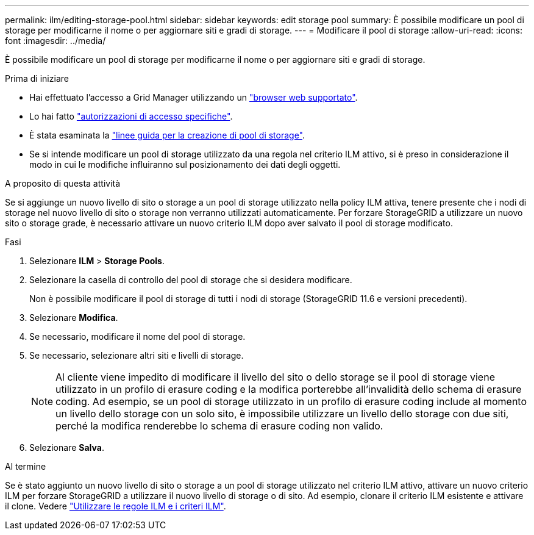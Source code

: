 ---
permalink: ilm/editing-storage-pool.html 
sidebar: sidebar 
keywords: edit storage pool 
summary: È possibile modificare un pool di storage per modificarne il nome o per aggiornare siti e gradi di storage. 
---
= Modificare il pool di storage
:allow-uri-read: 
:icons: font
:imagesdir: ../media/


[role="lead"]
È possibile modificare un pool di storage per modificarne il nome o per aggiornare siti e gradi di storage.

.Prima di iniziare
* Hai effettuato l'accesso a Grid Manager utilizzando un link:../admin/web-browser-requirements.html["browser web supportato"].
* Lo hai fatto link:../admin/admin-group-permissions.html["autorizzazioni di accesso specifiche"].
* È stata esaminata la link:guidelines-for-creating-storage-pools.html["linee guida per la creazione di pool di storage"].
* Se si intende modificare un pool di storage utilizzato da una regola nel criterio ILM attivo, si è preso in considerazione il modo in cui le modifiche influiranno sul posizionamento dei dati degli oggetti.


.A proposito di questa attività
Se si aggiunge un nuovo livello di sito o storage a un pool di storage utilizzato nella policy ILM attiva, tenere presente che i nodi di storage nel nuovo livello di sito o storage non verranno utilizzati automaticamente. Per forzare StorageGRID a utilizzare un nuovo sito o storage grade, è necessario attivare un nuovo criterio ILM dopo aver salvato il pool di storage modificato.

.Fasi
. Selezionare *ILM* > *Storage Pools*.
. Selezionare la casella di controllo del pool di storage che si desidera modificare.
+
Non è possibile modificare il pool di storage di tutti i nodi di storage (StorageGRID 11.6 e versioni precedenti).

. Selezionare *Modifica*.
. Se necessario, modificare il nome del pool di storage.
. Se necessario, selezionare altri siti e livelli di storage.
+

NOTE: Al cliente viene impedito di modificare il livello del sito o dello storage se il pool di storage viene utilizzato in un profilo di erasure coding e la modifica porterebbe all'invalidità dello schema di erasure coding. Ad esempio, se un pool di storage utilizzato in un profilo di erasure coding include al momento un livello dello storage con un solo sito, è impossibile utilizzare un livello dello storage con due siti, perché la modifica renderebbe lo schema di erasure coding non valido.

. Selezionare *Salva*.


.Al termine
Se è stato aggiunto un nuovo livello di sito o storage a un pool di storage utilizzato nel criterio ILM attivo, attivare un nuovo criterio ILM per forzare StorageGRID a utilizzare il nuovo livello di storage o di sito. Ad esempio, clonare il criterio ILM esistente e attivare il clone. Vedere link:working-with-ilm-rules-and-ilm-policies.html["Utilizzare le regole ILM e i criteri ILM"].
